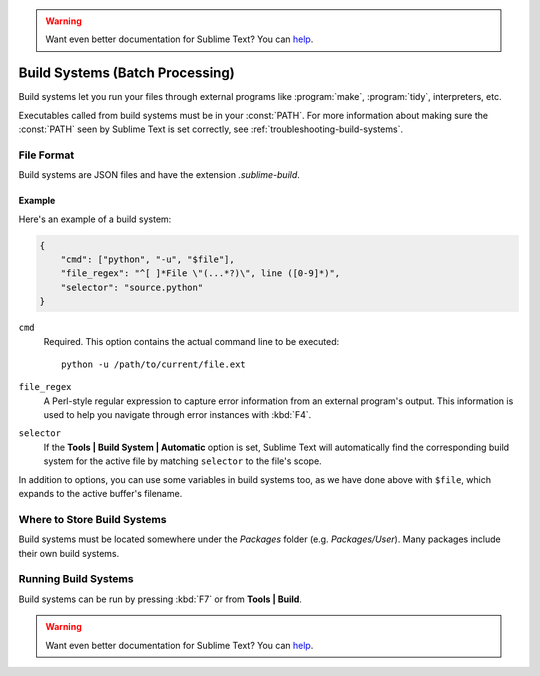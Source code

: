 .. warning::

   Want even better documentation for Sublime Text? You can `help <https://www.bountysource.com/teams/st-undocs/fundraiser>`_.

================================
Build Systems (Batch Processing)
================================

Build systems let you run your files through external programs like
:program:`make`, :program:`tidy`, interpreters, etc.

Executables called from build systems must be in your :const:`PATH`. For more
information about making sure the :const:`PATH` seen by Sublime Text is set
correctly, see :ref:`troubleshooting-build-systems`.


File Format
===========

Build systems are JSON files and have the extension *.sublime-build*.

Example
-------

Here's an example of a build system:

.. code-block:: js

    {
        "cmd": ["python", "-u", "$file"],
        "file_regex": "^[ ]*File \"(...*?)\", line ([0-9]*)",
        "selector": "source.python"
    }

``cmd``
    Required. This option contains the actual command line to be executed::

        python -u /path/to/current/file.ext

``file_regex``
    A Perl-style regular expression to capture error information from an
    external program's output. This information is used to help you
    navigate through error instances with :kbd:`F4`.

``selector``
    If the **Tools | Build System | Automatic** option is set, Sublime Text
    will automatically find the corresponding build system for the active file
    by matching ``selector`` to the file's scope.

In addition to options, you can use some variables in build systems too, as
we have done above with ``$file``, which expands to the active buffer's
filename.


Where to Store Build Systems
============================

Build systems must be located somewhere under the *Packages* folder
(e.g. *Packages/User*). Many packages include their own build systems.


Running Build Systems
=====================

Build systems can be run by pressing :kbd:`F7` or from **Tools | Build**.


.. seealso::

   :doc:`Reference for build systems <../reference/build_systems>`
        Complete documentation on all available options, variables, etc.

.. warning::

   Want even better documentation for Sublime Text? You can `help <https://www.bountysource.com/teams/st-undocs/fundraiser>`_.

